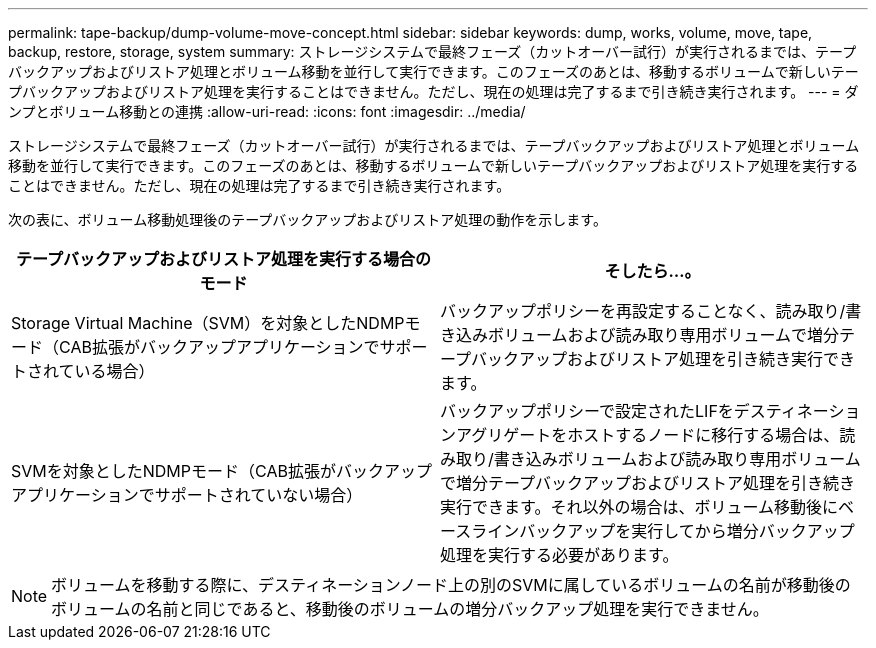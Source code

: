 ---
permalink: tape-backup/dump-volume-move-concept.html 
sidebar: sidebar 
keywords: dump, works, volume, move, tape, backup, restore, storage, system 
summary: ストレージシステムで最終フェーズ（カットオーバー試行）が実行されるまでは、テープバックアップおよびリストア処理とボリューム移動を並行して実行できます。このフェーズのあとは、移動するボリュームで新しいテープバックアップおよびリストア処理を実行することはできません。ただし、現在の処理は完了するまで引き続き実行されます。 
---
= ダンプとボリューム移動との連携
:allow-uri-read: 
:icons: font
:imagesdir: ../media/


[role="lead"]
ストレージシステムで最終フェーズ（カットオーバー試行）が実行されるまでは、テープバックアップおよびリストア処理とボリューム移動を並行して実行できます。このフェーズのあとは、移動するボリュームで新しいテープバックアップおよびリストア処理を実行することはできません。ただし、現在の処理は完了するまで引き続き実行されます。

次の表に、ボリューム移動処理後のテープバックアップおよびリストア処理の動作を示します。

|===
| テープバックアップおよびリストア処理を実行する場合のモード | そしたら...。 


 a| 
Storage Virtual Machine（SVM）を対象としたNDMPモード（CAB拡張がバックアップアプリケーションでサポートされている場合）
 a| 
バックアップポリシーを再設定することなく、読み取り/書き込みボリュームおよび読み取り専用ボリュームで増分テープバックアップおよびリストア処理を引き続き実行できます。



 a| 
SVMを対象としたNDMPモード（CAB拡張がバックアップアプリケーションでサポートされていない場合）
 a| 
バックアップポリシーで設定されたLIFをデスティネーションアグリゲートをホストするノードに移行する場合は、読み取り/書き込みボリュームおよび読み取り専用ボリュームで増分テープバックアップおよびリストア処理を引き続き実行できます。それ以外の場合は、ボリューム移動後にベースラインバックアップを実行してから増分バックアップ処理を実行する必要があります。

|===
[NOTE]
====
ボリュームを移動する際に、デスティネーションノード上の別のSVMに属しているボリュームの名前が移動後のボリュームの名前と同じであると、移動後のボリュームの増分バックアップ処理を実行できません。

====